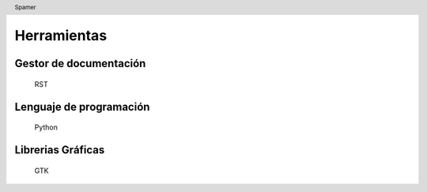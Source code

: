 .. header:: Spamer

=================
Herramientas
=================

Gestor de documentación
,,,,,,,,,,,,,,,,,,,,,,,
	
	RST
	
Lenguaje de programación
,,,,,,,,,,,,,,,,,,,,,,,
	
	Python

Librerias Gráficas
,,,,,,,,,,,,,,,,,,,,,,,
	
	GTK

